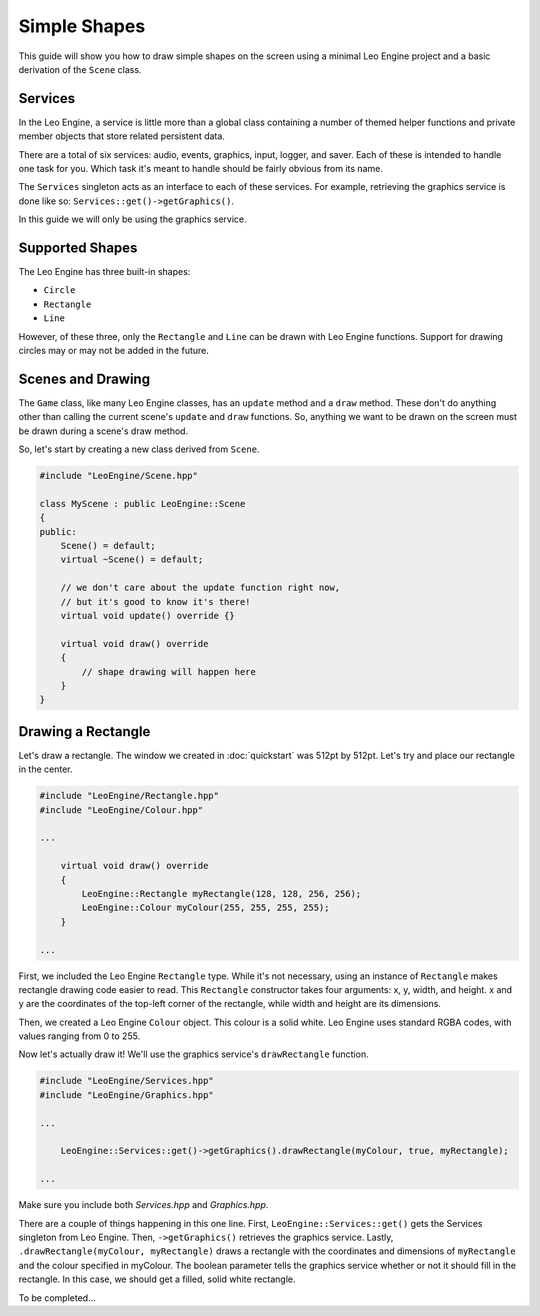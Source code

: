 Simple Shapes
=============

This guide will show you how to draw simple shapes on the screen using a minimal Leo Engine project and a basic derivation of the ``Scene`` class.

Services
--------

In the Leo Engine, a service is little more than a global class containing a number of themed helper functions and private member objects that store related persistent data.

There are a total of six services: audio, events, graphics, input, logger, and saver. Each of these is intended to handle one task for you. Which task it's meant to handle should be fairly obvious from its name.

The ``Services`` singleton acts as an interface to each of these services. For example, retrieving the graphics service is done like so: ``Services::get()->getGraphics()``.

In this guide we will only be using the graphics service.

Supported Shapes
----------------

The Leo Engine has three built-in shapes:

* ``Circle``
* ``Rectangle``
* ``Line``

However, of these three, only the ``Rectangle`` and ``Line`` can be drawn with Leo Engine functions. Support for drawing circles may or may not be added in the future.

Scenes and Drawing
------------------

The ``Game`` class, like many Leo Engine classes, has an ``update`` method and a ``draw`` method. These don't do anything other than calling the current scene's ``update`` and ``draw`` functions. So, anything we want to be drawn on the screen must be drawn during a scene's draw method.

So, let's start by creating a new class derived from ``Scene``.

.. code-block:: C++
    
    #include "LeoEngine/Scene.hpp"
    
    class MyScene : public LeoEngine::Scene
    {
    public:
        Scene() = default;
        virtual ~Scene() = default;

        // we don't care about the update function right now,
        // but it's good to know it's there!
        virtual void update() override {}

        virtual void draw() override
        {
            // shape drawing will happen here
        }
    }

Drawing a Rectangle
-------------------

Let's draw a rectangle. The window we created in :doc:`quickstart` was 512pt by 512pt. Let's try and place our rectangle in the center.

.. code-block:: C++

    #include "LeoEngine/Rectangle.hpp"
    #include "LeoEngine/Colour.hpp"

    ...

        virtual void draw() override
        {
            LeoEngine::Rectangle myRectangle(128, 128, 256, 256);
            LeoEngine::Colour myColour(255, 255, 255, 255);
        }

    ...

First, we included the Leo Engine ``Rectangle`` type. While it's not necessary, using an instance of ``Rectangle`` makes rectangle drawing code easier to read. This ``Rectangle`` constructor takes four arguments: x, y, width, and height. x and y are the coordinates of the top-left corner of the rectangle, while width and height are its dimensions.

Then, we created a Leo Engine ``Colour`` object. This colour is a solid white. Leo Engine uses standard RGBA codes, with values ranging from 0 to 255.

Now let's actually draw it! We'll use the graphics service's ``drawRectangle`` function.

.. code-block:: C++
    
    #include "LeoEngine/Services.hpp"
    #include "LeoEngine/Graphics.hpp"

    ...

        LeoEngine::Services::get()->getGraphics().drawRectangle(myColour, true, myRectangle);

    ...

Make sure you include both *Services.hpp* and *Graphics.hpp*.

There are a couple of things happening in this one line. First, ``LeoEngine::Services::get()`` gets the Services singleton from Leo Engine. Then, ``->getGraphics()`` retrieves the graphics service. Lastly, ``.drawRectangle(myColour, myRectangle)`` draws a rectangle with the coordinates and dimensions of ``myRectangle`` and the colour specified in myColour. The boolean parameter tells the graphics service whether or not it should fill in the rectangle. In this case, we should get a filled, solid white rectangle.

To be completed...

